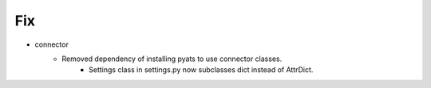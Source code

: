 --------------------------------------------------------------------------------
                                      Fix                                       
--------------------------------------------------------------------------------

* connector
    * Removed dependency of installing pyats to use connector classes.
        * Settings class in settings.py now subclasses dict instead of AttrDict.


